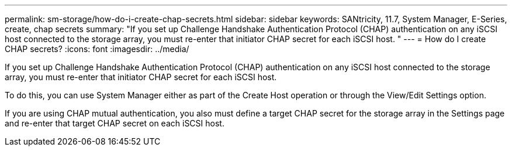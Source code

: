---
permalink: sm-storage/how-do-i-create-chap-secrets.html
sidebar: sidebar
keywords: SANtricity, 11.7, System Manager, E-Series, create, chap secrets
summary: "If you set up Challenge Handshake Authentication Protocol (CHAP) authentication on any iSCSI host connected to the storage array, you must re-enter that initiator CHAP secret for each iSCSI host. "
---
= How do I create CHAP secrets?
:icons: font
:imagesdir: ../media/

[.lead]
If you set up Challenge Handshake Authentication Protocol (CHAP) authentication on any iSCSI host connected to the storage array, you must re-enter that initiator CHAP secret for each iSCSI host.

To do this, you can use System Manager either as part of the Create Host operation or through the View/Edit Settings option.

If you are using CHAP mutual authentication, you also must define a target CHAP secret for the storage array in the Settings page and re-enter that target CHAP secret on each iSCSI host.
